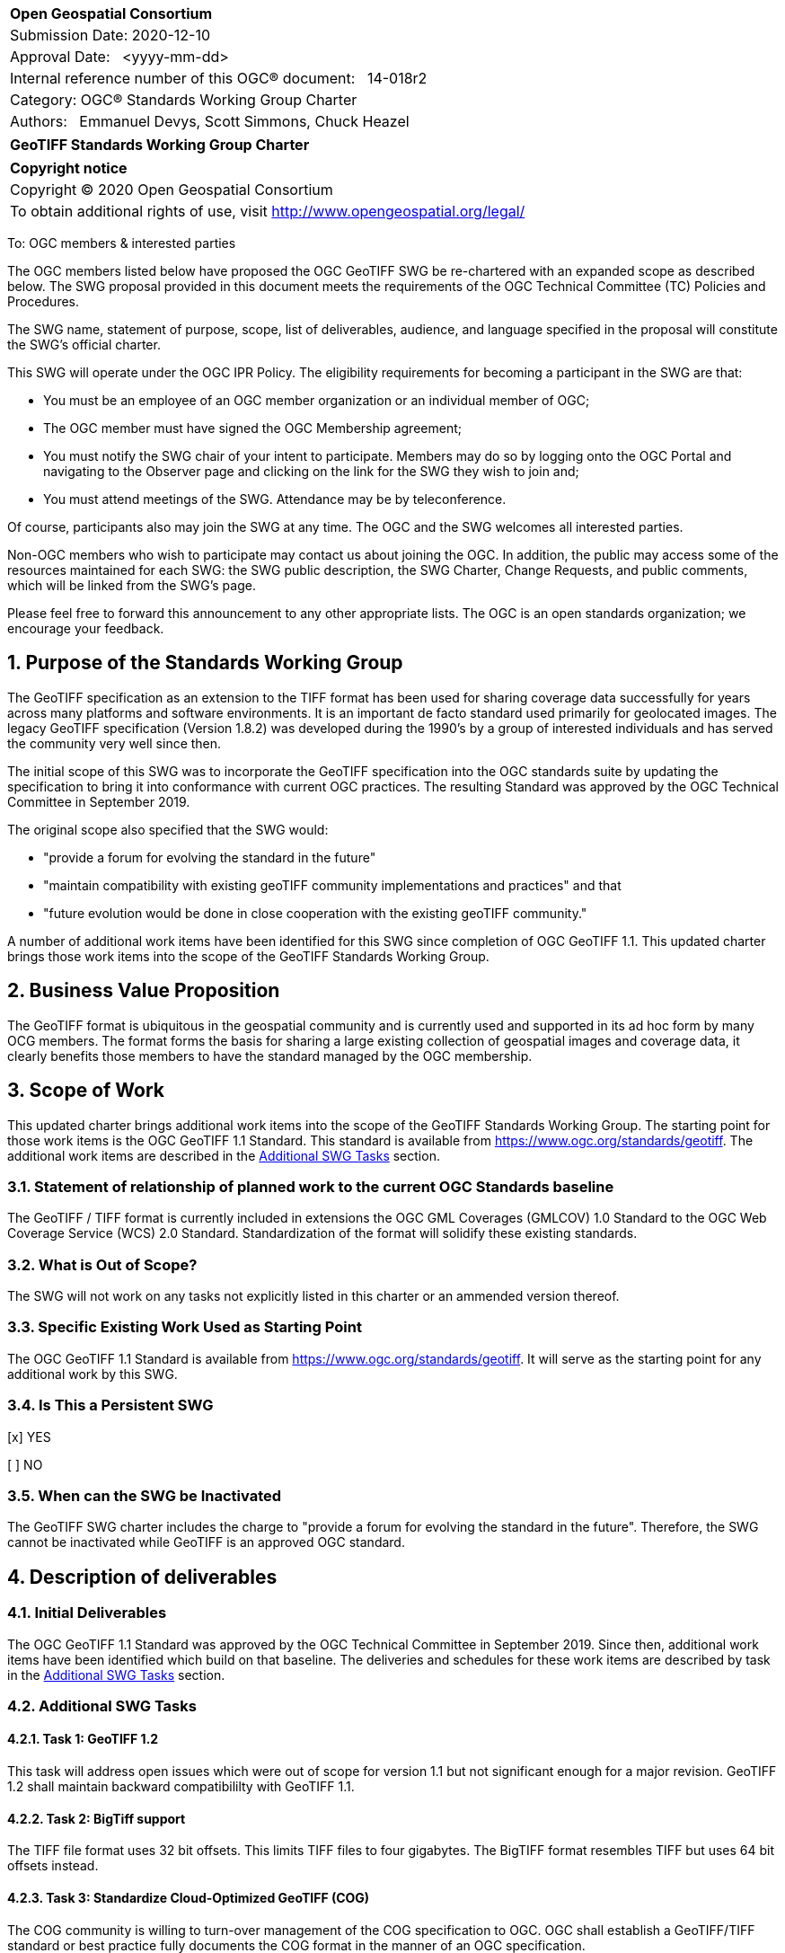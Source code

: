 :Title: GeoTIFF Standards Working Group Charter
:titletext: {Title}
:doctype: book
:encoding: utf-8
:lang: en
:toc:
:toc-placement!:
:toclevels: 4
:numbered:
:sectanchors:
:source-highlighter: pygments

<<<
[cols = ">",frame = "none",grid = "none"]
|===
|{set:cellbgcolor:#FFFFFF}
|[big]*Open Geospatial Consortium*
|Submission Date: 2020-12-10
|Approval Date:   <yyyy-mm-dd>
|Internal reference number of this OGC(R) document:   14-018r2
|Category: OGC(R) Standards Working Group Charter
|Authors:   Emmanuel Devys, Scott Simmons, Chuck Heazel
|===

[cols = "^", frame = "none"]
|===
|[big]*{titletext}*
|===

[cols = "^", frame = "none", grid = "none"]
|===
|*Copyright notice*
|Copyright (C) 2020 Open Geospatial Consortium
|To obtain additional rights of use, visit http://www.opengeospatial.org/legal/
|===

<<<

////
Version of 2018-12-12
Some Instructions
This document is the template to be used for proposing the formation of a new Standards Working Group (SWG).

The first step is to complete the SWG Charter for the proposed new SWG.

The next step is to email the draft SWG charter to the Technical Committee Chair (TCC).  The TCC will review the draft charter and make any necessary comments and provide guidance.

Finally, once the Charter is ready, the SWG charter will be posted to the OGC Pending Documents and the vote process in the Technical Committee Policies and Procedures will start.

Any questions, please contact OGC staff.
////

To: OGC members & interested parties

The OGC members listed below have proposed the OGC GeoTIFF SWG be re-chartered with an expanded scope as described below. The SWG proposal provided in this document meets the requirements of the OGC Technical Committee (TC) Policies and Procedures.

The SWG name, statement of purpose, scope, list of deliverables, audience, and language specified in the proposal will constitute the SWG's official charter.

This SWG will operate under the OGC IPR Policy. The eligibility requirements for becoming a participant in the SWG are that:

* You must be an employee of an OGC member organization or an individual
member of OGC;

* The OGC member must have signed the OGC Membership agreement;

* You must notify the SWG chair of your intent to participate. Members may do so by logging onto the OGC Portal and navigating to the Observer page and clicking on the link for the SWG they wish to join and;

* You must attend meetings of the SWG. Attendance may be by teleconference.

Of course, participants also may join the SWG at any time. The OGC and the SWG welcomes all interested parties.

Non-OGC members who wish to participate may contact us about joining the OGC. In addition, the public may access some of the resources maintained for each SWG: the SWG public description, the SWG Charter, Change Requests, and public comments, which will be linked from the SWG’s page.

Please feel free to forward this announcement to any other appropriate lists. The OGC is an open standards organization; we encourage your feedback.

== Purpose of the Standards Working Group

The GeoTIFF specification as an extension to the TIFF format has been used for sharing coverage data successfully for years across many platforms and software environments. It is an important de facto standard used primarily for geolocated images. The legacy GeoTIFF specification (Version 1.8.2) was developed during the 1990’s by a group of interested individuals and has served the community very well since then. 

The initial scope of this SWG was to incorporate the GeoTIFF specification into the OGC standards suite by updating the specification to bring it into conformance with current OGC practices. The resulting Standard was approved by the OGC Technical Committee in September 2019. 

The original scope also specified that the SWG would:

* "provide a forum for evolving the standard in the future"  
* "maintain compatibility with existing geoTIFF community implementations and practices"  and that 
* "future evolution would be done in close cooperation with the existing geoTIFF community."

A number of additional work items have been identified for this SWG since completion of OGC GeoTIFF 1.1. This updated charter brings those work items into the scope of the GeoTIFF Standards Working Group.  

== Business Value Proposition

The GeoTIFF format is ubiquitous in the geospatial community and is currently used and supported in its ad hoc form by many OCG members. The format forms the basis for sharing a large existing collection of geospatial images and coverage data, it clearly benefits those members to have the standard managed by the OGC membership.

== Scope of Work

This updated charter brings additional work items into the scope of the GeoTIFF Standards Working Group. The starting point for those work items is the OGC GeoTIFF 1.1 Standard. This standard is available from https://www.ogc.org/standards/geotiff[https://www.ogc.org/standards/geotiff]. The additional work items are described in the <<additional-swg-tasks>> section.

=== Statement of relationship of planned work to the current OGC Standards baseline

The GeoTIFF / TIFF format is currently included in extensions the OGC GML Coverages (GMLCOV) 1.0 Standard to the OGC Web Coverage Service (WCS) 2.0 Standard. Standardization of the format will solidify these existing standards.

=== What is Out of Scope?

The SWG will not work on any tasks not explicitly listed in this charter or an ammended version thereof.

=== Specific Existing Work Used as Starting Point

The OGC GeoTIFF 1.1 Standard is available from https://www.ogc.org/standards/geotiff[https://www.ogc.org/standards/geotiff]. It will serve as the starting point for any additional work by this SWG.

=== Is This a Persistent SWG

[x] YES

[ ] NO

=== When can the SWG be Inactivated

The GeoTIFF SWG charter includes the charge to "provide a forum for evolving the standard in the future". Therefore, the SWG cannot be inactivated while GeoTIFF is an approved OGC standard.

== Description of deliverables

////
This section describes what the deliverables will be for this SWG activity. Deliverables could be a revision to an existing Standard, including revisions to schemas. A deliverable could also be a best practices document.

This section also includes a preliminary schedule of activities. For example, an RFC focused SWG schedule would provide a plan and schedule that includes the start date, target date for release of the candidate Standard for public review, date for consolidation of comments, date for edits to document based on comments, and a final target date for making a recommendation to the Membership. This information will be made public and will also be used as input to a RoadMap for the document. Therefore, the more detail the better.
////

=== Initial Deliverables

The OGC GeoTIFF 1.1 Standard was approved by the OGC Technical Committee in September 2019. Since then, additional work items have been identified which build on that baseline. The deliveries and schedules for these work items are described by task in the <<additional-swg-tasks>> section.

[[additional-swg-tasks]]
=== Additional SWG Tasks

==== Task 1: GeoTIFF 1.2

This task will address open issues which were out of scope for version 1.1 but not significant enough for a major revision. GeoTIFF 1.2 shall maintain backward compatibililty with GeoTIFF 1.1.

==== Task 2: BigTiff support

The TIFF file format uses 32 bit offsets. This limits TIFF files to four gigabytes. The BigTIFF format resembles TIFF but uses 64 bit offsets instead.     

==== Task 3: Standardize Cloud-Optimized GeoTIFF (COG)

The COG community is willing to turn-over management of the COG specification to OGC. OGC shall establish a GeoTIFF/TIFF standard or best practice fully documents the COG format in the manner of an OGC specification.

==== Task 4: GeoTIFF / LAS harmonization

This task will examine the overlap between GeoTIFF and LAS. The deliverable will be recommendations on how to keep these two standards synchronized.

==== Task 5: Data Cubes

This task will explore the potential of GeoTIFF to support analytics including coverages and data cubes.

==== Task 6: GeoTIFF 2.0

This task will examine issues which cannot be addressed within the scope of a minor update (GeoTIFF 1.2).

== IPR Policy for this SWG

[x] RAND-Royalty Free

[ ] RAND for fee

== Anticipated Audience / Participants

The NASA, NOAA, USGS, DGIWG, IGN, NGA, TBD after discussion

== Domain Working Group Endorsement

No applicable at time of chartering.

== Other informative information about the work of this SWG

=== Collaboration

The GeoTIFF SWG is using and will continue to use GitHub for management of Standard document and related content.

=== Similar or Applicable Standards Work (OGC and Elsewhere)

The GeoTIFF Specification has been developed and maintained on the http://trac.osgeo.org website. This SWG will stay in touch with that group and as this work progresses. 

=== Details of first meeting

Not Applicable

=== Projected on-going meeting schedule

TBD

=== Supporters of this Charter

The following people support this proposal and are committed to the Charter and projected meeting schedule. These members are known as SWG Founding or Charter members. The charter members agree to the SoW and IPR terms as defined in this charter. The charter members have voting rights beginning the day the SWG is officially formed. Charter Members are shown on the public SWG page. Extend the table as necessary.

|===
|Name |Organization
|Emmanuel Devys |IGN, France
|Steve Olding   |NASA
|Chuck Heazel |Heazeltech
|Keith Ryden   |ESRI
|Amy Youmans   |US Army Geospatial Center
|Pedro Gonçalves |Terradue
|Roger Lott |IOGP
|Howard Butler |Hobu Inc.

|===

=== Conveners

Emmanuel Devys - IGN,
Chuck Heazel - HeazelTech,
Even Rouault - Spatialys,
Roger Lott - IOGP
